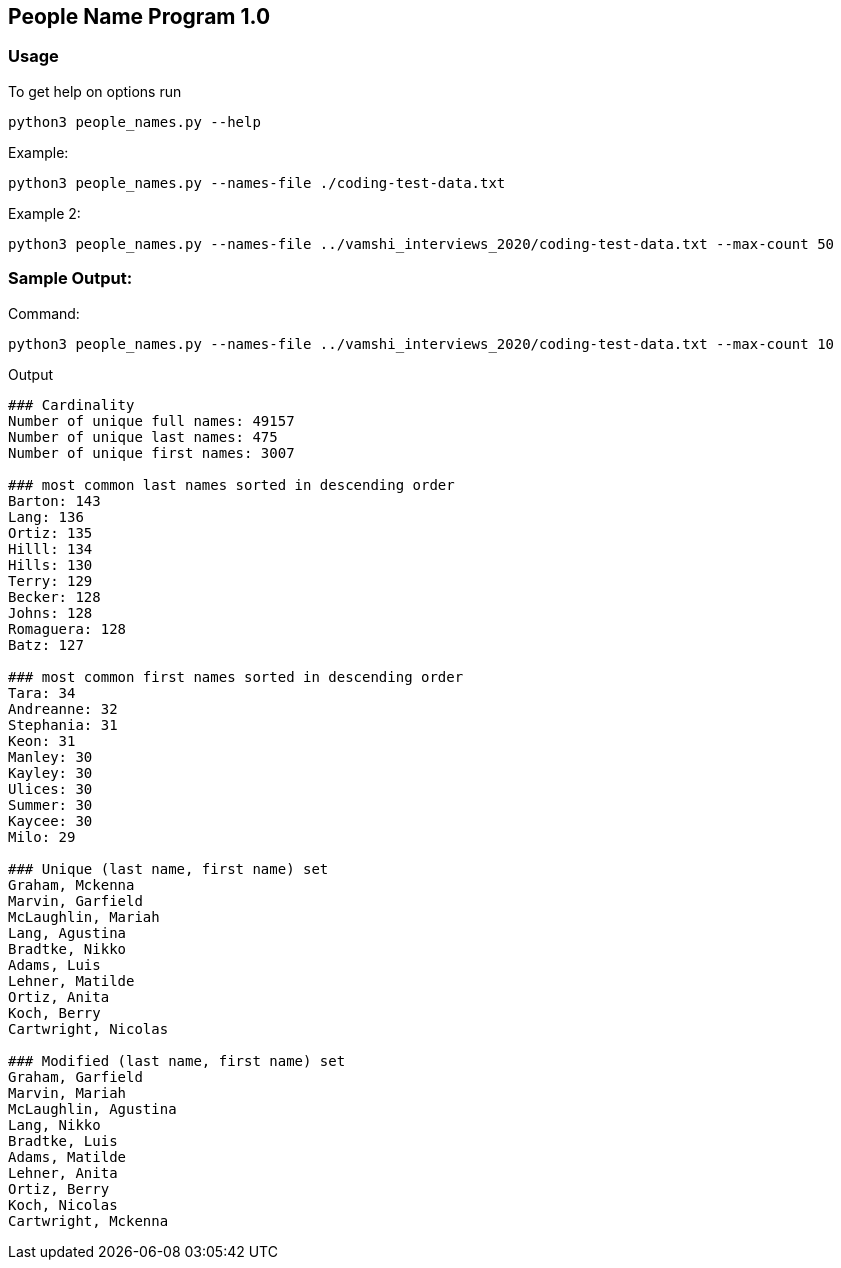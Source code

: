 == People Name Program 1.0

=== Usage

To get help on options run
```
python3 people_names.py --help
```

Example:
```
python3 people_names.py --names-file ./coding-test-data.txt
```

Example 2:
```
python3 people_names.py --names-file ../vamshi_interviews_2020/coding-test-data.txt --max-count 50
```

=== Sample Output:

Command:
```
python3 people_names.py --names-file ../vamshi_interviews_2020/coding-test-data.txt --max-count 10
```

Output
```
### Cardinality
Number of unique full names: 49157
Number of unique last names: 475
Number of unique first names: 3007

### most common last names sorted in descending order
Barton: 143
Lang: 136
Ortiz: 135
Hilll: 134
Hills: 130
Terry: 129
Becker: 128
Johns: 128
Romaguera: 128
Batz: 127

### most common first names sorted in descending order
Tara: 34
Andreanne: 32
Stephania: 31
Keon: 31
Manley: 30
Kayley: 30
Ulices: 30
Summer: 30
Kaycee: 30
Milo: 29

### Unique (last name, first name) set
Graham, Mckenna
Marvin, Garfield
McLaughlin, Mariah
Lang, Agustina
Bradtke, Nikko
Adams, Luis
Lehner, Matilde
Ortiz, Anita
Koch, Berry
Cartwright, Nicolas

### Modified (last name, first name) set
Graham, Garfield
Marvin, Mariah
McLaughlin, Agustina
Lang, Nikko
Bradtke, Luis
Adams, Matilde
Lehner, Anita
Ortiz, Berry
Koch, Nicolas
Cartwright, Mckenna
```
